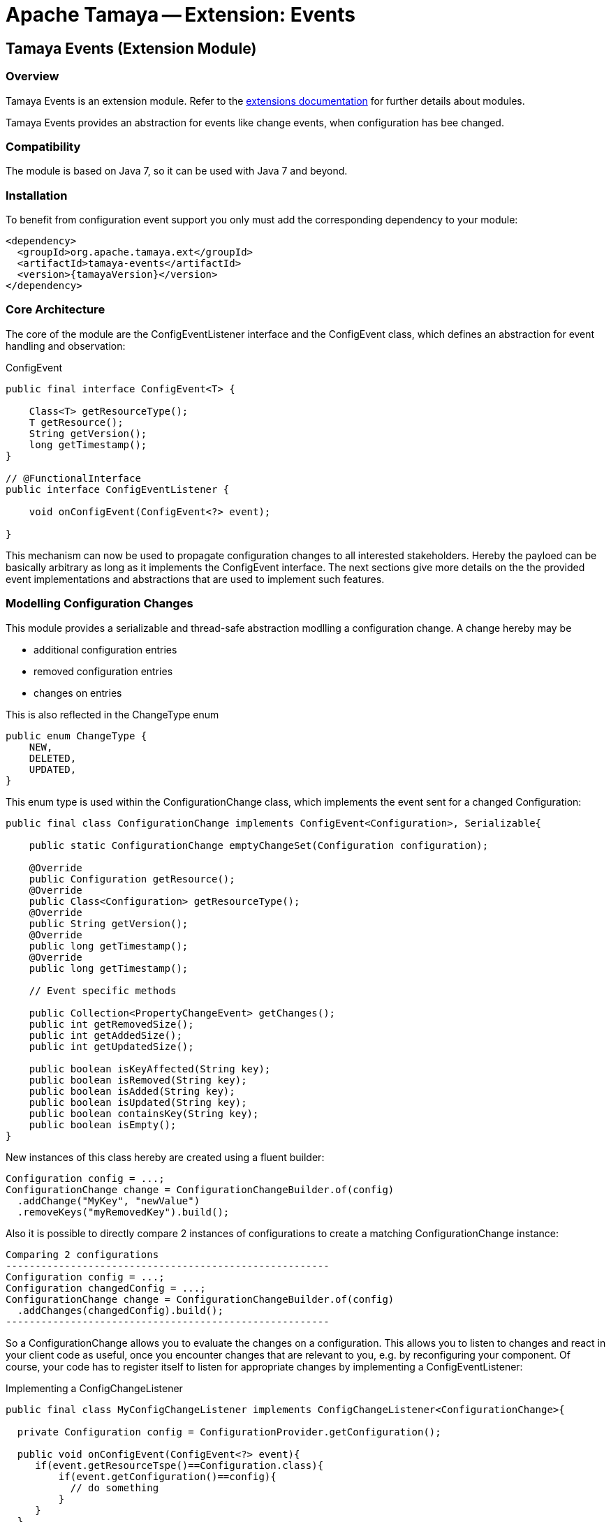 // Licensed to the Apache Software Foundation (ASF) under one
// or more contributor license agreements.  See the NOTICE file
// distributed with this work for additional information
// regarding copyright ownership.  The ASF licenses this file
// to you under the Apache License, Version 2.0 (the
// "License"); you may not use this file except in compliance
// with the License.  You may obtain a copy of the License at
//
//   http://www.apache.org/licenses/LICENSE-2.0
//
// Unless required by applicable law or agreed to in writing,
// software distributed under the License is distributed on an
// "AS IS" BASIS, WITHOUT WARRANTIES OR CONDITIONS OF ANY
// KIND, either express or implied.  See the License for the
// specific language governing permissions and limitations
// under the License.

= Apache Tamaya -- Extension: Events
:jbake-type: page
:jbake-status: published

toc::[]


[[Core]]
== Tamaya Events (Extension Module)
=== Overview

Tamaya Events is an extension module. Refer to the link:modules.html[extensions documentation] for further details
about modules.

Tamaya Events provides an abstraction for events like change events, when configuration has bee changed.

=== Compatibility

The module is based on Java 7, so it can be used with Java 7 and beyond.

=== Installation

To benefit from configuration event support you only must add the corresponding dependency to your module:

[source, xml]
-----------------------------------------------
<dependency>
  <groupId>org.apache.tamaya.ext</groupId>
  <artifactId>tamaya-events</artifactId>
  <version>{tamayaVersion}</version>
</dependency>
-----------------------------------------------

=== Core Architecture

The core of the module are the +ConfigEventListener+ interface and the +ConfigEvent+ class, which defines an abstraction
for event handling and observation:

[source,java]
.ConfigEvent
--------------------------------------------
public final interface ConfigEvent<T> {

    Class<T> getResourceType();
    T getResource();
    String getVersion();
    long getTimestamp();
}

// @FunctionalInterface
public interface ConfigEventListener {

    void onConfigEvent(ConfigEvent<?> event);

}
--------------------------------------------

This mechanism can now be used to propagate configuration changes to all interested stakeholders. Hereby the payloed
can be basically arbitrary as long as it implements the +ConfigEvent+ interface. The next sections
give more details on the the provided event implementations and abstractions that are used to implement such
features.


=== Modelling Configuration Changes

This module provides a serializable and thread-safe abstraction modlling a configuration change. A change hereby may
be

* additional configuration entries
* removed configuration entries
* changes on entries

This is also reflected in the +ChangeType+ enum

[source,java]
-------------------------------------------------------
public enum ChangeType {
    NEW,
    DELETED,
    UPDATED,
}
-------------------------------------------------------

This enum type is used within the +ConfigurationChange+ class, which implements the event sent for a changed
+Configuration+:

[source,java]
-------------------------------------------------------
public final class ConfigurationChange implements ConfigEvent<Configuration>, Serializable{

    public static ConfigurationChange emptyChangeSet(Configuration configuration);

    @Override
    public Configuration getResource();
    @Override
    public Class<Configuration> getResourceType();
    @Override
    public String getVersion();
    @Override
    public long getTimestamp();
    @Override
    public long getTimestamp();

    // Event specific methods

    public Collection<PropertyChangeEvent> getChanges();
    public int getRemovedSize();
    public int getAddedSize();
    public int getUpdatedSize();

    public boolean isKeyAffected(String key);
    public boolean isRemoved(String key);
    public boolean isAdded(String key);
    public boolean isUpdated(String key);
    public boolean containsKey(String key);
    public boolean isEmpty();
}

-------------------------------------------------------

New instances of this class hereby are created using a fluent builder:

[source,java]
-------------------------------------------------------
Configuration config = ...;
ConfigurationChange change = ConfigurationChangeBuilder.of(config)
  .addChange("MyKey", "newValue")
  .removeKeys("myRemovedKey").build();
-------------------------------------------------------

Also it is possible to directly compare 2 instances of configurations to create a matching +ConfigurationChange+
instance:

[source,java]
Comparing 2 configurations
-------------------------------------------------------
Configuration config = ...;
Configuration changedConfig = ...;
ConfigurationChange change = ConfigurationChangeBuilder.of(config)
  .addChanges(changedConfig).build();
-------------------------------------------------------

So a +ConfigurationChange+ allows you to evaluate the changes on a configuration. This allows you to listen to changes
and react in your client code as useful, once you encounter changes that are relevant to you, e.g. by reconfiguring
your component. Of course, your code has to register itself to listen for appropriate changes by implementing
a +ConfigEventListener+:

[source,java]
.Implementing a ConfigChangeListener
-------------------------------------------------------
public final class MyConfigChangeListener implements ConfigChangeListener<ConfigurationChange>{

  private Configuration config = ConfigurationProvider.getConfiguration();

  public void onConfigEvent(ConfigEvent<?> event){
     if(event.getResourceTspe()==Configuration.class){
         if(event.getConfiguration()==config){
           // do something
         }
     }
  }

}
-------------------------------------------------------

You can *register* your implementation in 2 ways:

. Manually by calling +ConfigEventManager.addListener(new MyConfigChangeListener())+
. Automatically by registering your listener using the +ServiceLoader+ under
  +META-INF/services/org.apache.tamaya.events.ConfigEventListener+


=== Modelling PropertySource Changes

Beside that a whole configuration changes, also +PropertySource+ instance can change, e.g. by a configuration file
edited on the fly. This is similarly to a +ConfigurationChange+ reflected by the classes +PropertySourceChange,
PropertySourceChangeBuilder+.


=== Modelling Configuration Context Changes

The +ConfigurationContext+ models the container that manages all subcomponents that are used to define and
evalaute a +Configuration+. In the case where configuration is dynamically loaded, e.g. by observing changes on a
file folder, the +ConfigurationContext+ may change, so a corresponding +ConfigurationContextChange+ event is
defined:

[source,java]
-------------------------------------------------------
public final class ConfigurationContextChange implements ConfigEvent<ConfigurationContext>, Serializable{

    public static ConfigurationContextChange emptyChangeSet();

    @Override
    public ConfigurationContext getResource();
    @Override
    public Class<ConfigurationContext> getResourceType();
    @Override
    public String getVersion();
    @Override
    public long getTimestamp();

    // specific methods
    public Collection<PropertySourceChange> getPropertySourceChanges();
    public Collection<PropertySourceChange> getPropertySourceUpdates();
    public Collection<PropertySource> getRemovedPropertySources();
    public Collection<PropertySource> getAddedPropertySources();
    public Collection<PropertySource> getUpdatedPropertySources();
    public boolean isAffected(PropertySource propertySource);
    public boolean isEmpty();
}
-------------------------------------------------------

Similar to the +ConfigurationChange+ class you also must use a +ConfigurationContextChangeBuilder+ to create instances
of +ConfigurationContextChange+.

=== The ConfigEventManager Singleton

Main entry point of the events module is the +ConfigEventManager+ singleton class, which provides static accessor
methods to the extension's functionality:

[source,java]
-------------------------------------------------------
public final class ConfigEventManager {

    private ConfigEventManager() {}

    public static void addListener(ConfigEventListener l);
    public static <T extends ConfigEvent> void addListener(ConfigEventListener l, Class<T> eventType);
    public static void removeListener(ConfigEventListener l);
    public static <T extends ConfigEvent> void removeListener(ConfigEventListener l, Class<T> eventType);
    public static <T extends ConfigEvent>
        Collection<? extends ConfigEventListener> getListeners();
    public static <T extends ConfigEvent>
        Collection<? extends ConfigEventListener> getListeners(Class<T> type);

    public static <T> void fireEvent(ConfigEvent<?> event);
    public static <T> void fireEventAsynch(ConfigEvent<?> event);

    public static void enableChangeMonitoring(boolean enable);
    public static boolean isChangeMonitoring();
    public long getChangeMonitoringPeriod();
    public void setChangeMonitoringPeriod(long millis);

}
-------------------------------------------------------

Looking at the methods listed above you see that there is more functionality worth to be mentioned:

* +ConfigCHangeListeners+ can be registered either _globally_ or for a certain _event type_ only.
* +ConfigEvents+ can be published within the same thread, or asynchronously.


==== Monitoring of configuration changes

The +ConfigEventManager+ also supports active monitoring of the current configuration to trigger corresponding change
events to listeners registered. This feature is activated by default, but can be deactivated optionally. Nevertheless
this feature is quite handy, since regularly polling your local +Configuration+ for any kind of changes is much
more simpler than implementing change management on the +PropertySource+ level. With this feature you can easily
implement also remote property source, which can deliver different configuration based on any changes done remotedly
on another node in your system. If such a change happened Tamaya identifies it and triggers corresponding
+ConfigurationChange" events automatically. Similarly changes in a configuration tree, can actively identified and
broadcasted to the targeting nodes automatically.


=== Freezing Configurations and PropertySources

+Configuration+ instances as well as +PropertySources+ are explicitly not required to be serializable. To enable easy
serialization of these types as well as to fix a current state (e.g. for later comparison with a newly loaded instance)
Tamaya allows to *freeze* instances of these types. Freezing hereby means

* all key/values are read-out by calling the +getProperties()+ method.
* a meta data entry is added of the form +[meta]frozenAt=223273777652325677+, whichdefines the UTC timestamp in
  milliseconds when this instance was frozen.

In code this is done easily as follows:

[source,java]
.Freezing the current Configuration
--------------------------------------------------
Configuration frozenConfig = FrozenConfiguration.of(ConfigurationProvider.getConfiguration());
--------------------------------------------------

... and similarly for a +PropertySource+:

[source,java]
.Freezing the current Configuration
--------------------------------------------------
PropertySource frozenSource = FrozenPropertySource.of(ConfigurationProvider.getConfiguration());
--------------------------------------------------


=== Modelling of an observing PropertySourceProvider.

In Tamaya configuration data is provided by instances of +PropertySource+, which in case of a configuration directory
may be provided by an implementation of +PropertySourceProvider+, which produces one +PropertySource+ (at least) per
file detected. The events module provides a base provider implementation that

* observes all changes in a +Path+
* tries to reevaluate corresponding resources based on the +ConfigurationFormats+ supported.
* it creates an instance of +ConfigurationContextChange+ reflecting the changed +ConfigurationContext+ and triggers
  this event by calling +ConfigEventManager.fireEvent(contextChange);+.

Additionally this module registers an instance of +ConfigEventListener<ConfigurationContextChange+>+, which listenes to
these events. If such an event is triggered the listener tries to apply the changes by

. accessing the current +Configuration+ and its +ConfigurationContext+
. checking if the event is affecting the current +ConfigurationContext+.
. in the case the current context is affected, based on the current +ConfigurationContext+ a new context is created,
  whereas
  .. all +PropertySources+ provided by this provider implementation type are removed.
  .. the new +PropertySources+ loaded are added.
. Finally the listener tries to apply the new +ConfigurationContext+ by calling the corresponding API methods of the
  +ConfigurationProvider+:

[source,java]
--------------------------------------------------
try {
    ConfigurationProvider.setConfigurationContext(newContext);
} catch (Exception e) {
    LOG.log(Level.INFO, "Failed to update the current ConfigurationContext due to config model changes", e);
}
--------------------------------------------------

So if the current +ConfigurationProvider+ supports reloading of the current +ConfigurationContext+ this will apply the
changes to the current +Configuration+. Otherwise the change is logged, but no further actions are taken.


=== SPIs

This component also defines an additional SPI, which allows to adapt the implementation of the main +ConfigEventManager+
singleton. This enables, for example, using external eventing systems, such as CDI, instead of the default provided
simple SE based implementation. As normal, implementation mus be registered using the current +ServiceContext+
active, by default using the Java +ServiceLoader+ mechanism.

[source,java]
.SPI: ConfigEventSpi
--------------------------------------------------
public interface ConfigEventManagerSpi {

        <T> void addListener(ConfigEventListener l);
        <T extends ConfigEvent> void addListener(ConfigEventListener l, Class<T> eventType);
        void removeListener(ConfigEventListener l);
        <T extends ConfigEvent> void removeListener(ConfigEventListener l, Class<T> eventType);
        Collection<? extends ConfigEventListener> getListeners();
        Collection<? extends ConfigEventListener> getListeners(Class<? extends ConfigEvent> eventType);

        void fireEvent(ConfigEvent<?> event);
        void fireEventAsynch(ConfigEvent<?> event);

        long getChangeMonitoringPeriod();
        void setChangeMonitoringPeriod(long millis);
        boolean isChangeMonitorActive();
        void enableChangeMonitor(boolean enable);
}
--------------------------------------------------
